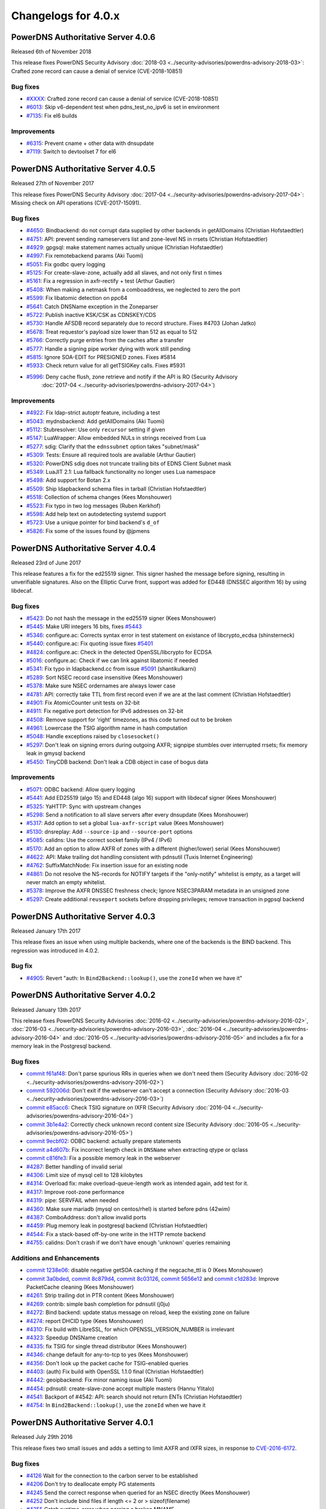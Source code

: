 Changelogs for 4.0.x
====================

PowerDNS Authoritative Server 4.0.6
-----------------------------------

Released 6th of November 2018

This release fixes PowerDNS Security Advisory
:doc:`2018-03 <../security-advisories/powerdns-advisory-2018-03>`: Crafted zone record can cause a denial of service (CVE-2018-10851)

Bug fixes
~~~~~~~~~

- `#XXXX <https://github.com/PowerDNS/pdns/pull/XXXX>`__: Crafted zone record can cause a denial of service (CVE-2018-10851)
- `#6013 <https://github.com/PowerDNS/pdns/pull/6013>`__: Skip v6-dependent test when pdns_test_no_ipv6 is set in environment
- `#7135 <https://github.com/PowerDNS/pdns/pull/7135>`__: Fix el6 builds

Improvements
~~~~~~~~~~~~

- `#6315 <https://github.com/PowerDNS/pdns/pull/6315>`__: Prevent cname + other data with dnsupdate
- `#7119 <https://github.com/PowerDNS/pdns/pull/7119>`__: Switch to devtoolset 7 for el6

PowerDNS Authoritative Server 4.0.5
-----------------------------------

Released 27th of November 2017

This release fixes PowerDNS Security Advisory
:doc:`2017-04 <../security-advisories/powerdns-advisory-2017-04>`: Missing check on API operations (CVE-2017-15091).

Bug fixes
~~~~~~~~~

- `#4650 <https://github.com/PowerDNS/pdns/pull/4650>`__: Bindbackend: do not corrupt data supplied by other backends in getAllDomains (Christian Hofstaedtler)
- `#4751 <https://github.com/PowerDNS/pdns/pull/4751>`__: API: prevent sending nameservers list and zone-level NS in rrsets (Christian Hofstaedtler)
- `#4929 <https://github.com/PowerDNS/pdns/pull/4929>`__: gpgsql: make statement names actually unique (Christian Hofstaedtler)
- `#4997 <https://github.com/PowerDNS/pdns/pull/4997>`__: Fix remotebackend params (Aki Tuomi)
- `#5051 <https://github.com/PowerDNS/pdns/pull/5051>`__: Fix godbc query logging
- `#5125 <https://github.com/PowerDNS/pdns/pull/5125>`__: For create-slave-zone, actually add all slaves, and not only first n times
- `#5161 <https://github.com/PowerDNS/pdns/pull/5161>`__: Fix a regression in axfr-rectify + test (Arthur Gautier)
- `#5408 <https://github.com/PowerDNS/pdns/pull/5408>`__: When making a netmask from a comboaddress, we neglected to zero the port
- `#5599 <https://github.com/PowerDNS/pdns/pull/5599>`__: Fix libatomic detection on ppc64
- `#5641 <https://github.com/PowerDNS/pdns/pull/5641>`__: Catch DNSName exception in the Zoneparser
- `#5722 <https://github.com/PowerDNS/pdns/pull/5722>`__: Publish inactive KSK/CSK as CDNSKEY/CDS
- `#5730 <https://github.com/PowerDNS/pdns/pull/5730>`__: Handle AFSDB record separately due to record structure. Fixes #4703 (Johan Jatko)
- `#5678 <https://github.com/PowerDNS/pdns/pull/5678>`__: Treat requestor's payload size lower than 512 as equal to 512
- `#5766 <https://github.com/PowerDNS/pdns/pull/5766>`__: Correctly purge entries from the caches after a transfer
- `#5777 <https://github.com/PowerDNS/pdns/pull/5777>`__: Handle a signing pipe worker dying with work still pending
- `#5815 <https://github.com/PowerDNS/pdns/pull/5815>`__: Ignore SOA-EDIT for PRESIGNED zones. Fixes #5814
- `#5933 <https://github.com/PowerDNS/pdns/pull/5933>`__: Check return value for all getTSIGKey calls. Fixes #5931
- `#5996 <https://github.com/PowerDNS/pdns/pull/5996>`__: Deny cache flush, zone retrieve and notify if the API is RO (Security Advisory
   :doc:`2017-04 <../security-advisories/powerdns-advisory-2017-04>`)

Improvements
~~~~~~~~~~~~

- `#4922 <https://github.com/PowerDNS/pdns/pull/4922>`__: Fix ldap-strict autoptr feature, including a test
- `#5043 <https://github.com/PowerDNS/pdns/pull/5043>`__: mydnsbackend: Add getAllDomains (Aki Tuomi)
- `#5112 <https://github.com/PowerDNS/pdns/pull/5112>`__: Stubresolver: Use only ``recursor`` setting if given
- `#5147 <https://github.com/PowerDNS/pdns/pull/5147>`__: LuaWrapper: Allow embedded NULs in strings received from Lua
- `#5277 <https://github.com/PowerDNS/pdns/pull/5277>`__: sdig: Clarify that the ``ednssubnet`` option takes "subnet/mask"
- `#5309 <https://github.com/PowerDNS/pdns/pull/5309>`__: Tests: Ensure all required tools are available (Arthur Gautier)
- `#5320 <https://github.com/PowerDNS/pdns/pull/5320>`__: PowerDNS sdig does not truncate trailing bits of EDNS Client Subnet mask
- `#5349 <https://github.com/PowerDNS/pdns/pull/5349>`__: LuaJIT 2.1: Lua fallback functionality no longer uses Lua namespace
- `#5498 <https://github.com/PowerDNS/pdns/pull/5498>`__: Add support for Botan 2.x
- `#5509 <https://github.com/PowerDNS/pdns/pull/5509>`__: Ship ldapbackend schema files in tarball (Christian Hofstaedtler)
- `#5518 <https://github.com/PowerDNS/pdns/pull/5518>`__: Collection of schema changes (Kees Monshouwer)
- `#5523 <https://github.com/PowerDNS/pdns/pull/5523>`__: Fix typo in two log messages (Ruben Kerkhof)
- `#5598 <https://github.com/PowerDNS/pdns/pull/5598>`__: Add help text on autodetecting systemd support
- `#5723 <https://github.com/PowerDNS/pdns/pull/5723>`__: Use a unique pointer for bind backend's ``d_of``
- `#5826 <https://github.com/PowerDNS/pdns/pull/5826>`__: Fix some of the issues found by @jpmens

PowerDNS Authoritative Server 4.0.4
-----------------------------------

Released 23rd of June 2017

This release features a fix for the ed25519 signer. This signer hashed
the message before signing, resulting in unverifiable signatures. Also
on the Elliptic Curve front, support was added for ED448 (DNSSEC
algorithm 16) by using libdecaf.

Bug fixes
~~~~~~~~~

-  `#5423 <https://github.com/PowerDNS/pdns/pull/5423>`__: Do not hash
   the message in the ed25519 signer (Kees Monshouwer)
-  `#5445 <https://github.com/PowerDNS/pdns/pull/5445>`__: Make URI
   integers 16 bits, fixes
   `#5443 <https://github.com/PowerDNS/pdns/issues/5443>`__
-  `#5346 <https://github.com/PowerDNS/pdns/pull/5346>`__: configure.ac:
   Corrects syntax error in test statement on existance of
   libcrypto\_ecdsa (shinsterneck)
-  `#5440 <https://github.com/PowerDNS/pdns/pull/5440>`__: configure.ac:
   Fix quoting issue fixes
   `#5401 <https://github.com/PowerDNS/pdns/issues/5401>`__
-  `#4824 <https://github.com/PowerDNS/pdns/pull/4824>`__: configure.ac:
   Check in the detected OpenSSL/libcrypto for ECDSA
-  `#5016 <https://github.com/PowerDNS/pdns/pull/5016>`__: configure.ac:
   Check if we can link against libatomic if needed
-  `#5341 <https://github.com/PowerDNS/pdns/pull/5341>`__: Fix typo in
   ldapbackend.cc from issue
   `#5091 <https://github.com/PowerDNS/pdns/issues/5091>`__
   (shantikulkarni)
-  `#5289 <https://github.com/PowerDNS/pdns/pull/5289>`__: Sort NSEC
   record case insensitive (Kees Monshouwer)
-  `#5378 <https://github.com/PowerDNS/pdns/pull/5378>`__: Make sure
   NSEC ordernames are always lower case
-  `#4781 <https://github.com/PowerDNS/pdns/pull/4781>`__: API:
   correctly take TTL from first record even if we are at the last
   comment (Christian Hofstaedtler)
-  `#4901 <https://github.com/PowerDNS/pdns/pull/4901>`__: Fix
   AtomicCounter unit tests on 32-bit
-  `#4911 <https://github.com/PowerDNS/pdns/pull/4911>`__: Fix negative
   port detection for IPv6 addresses on 32-bit
-  `#4508 <https://github.com/PowerDNS/pdns/pull/4508>`__: Remove
   support for 'right' timezones, as this code turned out to be broken
-  `#4961 <https://github.com/PowerDNS/pdns/pull/4961>`__: Lowercase the
   TSIG algorithm name in hash computation
-  `#5048 <https://github.com/PowerDNS/pdns/pull/5048>`__: Handle
   exceptions raised by ``closesocket()``
-  `#5297 <https://github.com/PowerDNS/pdns/pull/5297>`__: Don't leak on
   signing errors during outgoing AXFR; signpipe stumbles over
   interrupted rrsets; fix memory leak in gmysql backend
-  `#5450 <https://github.com/PowerDNS/pdns/pull/5450>`__: TinyCDB
   backend: Don't leak a CDB object in case of bogus data

Improvements
~~~~~~~~~~~~

-  `#5071 <https://github.com/PowerDNS/pdns/pull/5071>`__: ODBC backend:
   Allow query logging
-  `#5441 <https://github.com/PowerDNS/pdns/pull/5441>`__: Add ED25519
   (algo 15) and ED448 (algo 16) support with libdecaf signer (Kees
   Monshouwer)
-  `#5325 <https://github.com/PowerDNS/pdns/pull/5325>`__: YaHTTP: Sync
   with upstream changes
-  `#5298 <https://github.com/PowerDNS/pdns/pull/5298>`__: Send a
   notification to all slave servers after every dnsupdate (Kees
   Monshouwer)
-  `#5317 <https://github.com/PowerDNS/pdns/pull/5317>`__: Add option to
   set a global ``lua-axfr-script`` value (Kees Monshouwer)
-  `#5130 <https://github.com/PowerDNS/pdns/pull/5130>`__: dnsreplay:
   Add ``--source-ip`` and ``--source-port`` options
-  `#5085 <https://github.com/PowerDNS/pdns/pull/5085>`__: calidns: Use
   the correct socket family (IPv4 / IPv6)
-  `#5170 <https://github.com/PowerDNS/pdns/pull/5170>`__: Add an option
   to allow AXFR of zones with a different (higher/lower) serial (Kees
   Monshouwer)
-  `#4622 <https://github.com/PowerDNS/pdns/pull/4622>`__: API: Make
   trailing dot handling consistent with pdnsutil (Tuxis Internet
   Engineering)
-  `#4762 <https://github.com/PowerDNS/pdns/pull/4762>`__:
   SuffixMatchNode: Fix insertion issue for an existing node
-  `#4861 <https://github.com/PowerDNS/pdns/pull/4861>`__: Do not
   resolve the NS-records for NOTIFY targets if the "only-notify"
   whitelist is empty, as a target will never match an empty whitelist.
-  `#5378 <https://github.com/PowerDNS/pdns/pull/5378>`__: Improve the
   AXFR DNSSEC freshness check; Ignore NSEC3PARAM metadata in an
   unsigned zone
-  `#5297 <https://github.com/PowerDNS/pdns/pull/5297>`__: Create
   additional ``reuseport`` sockets before dropping privileges; remove
   transaction in pgpsql backend

PowerDNS Authoritative Server 4.0.3
-----------------------------------

Released January 17th 2017

This release fixes an issue when using multiple backends, where one of
the backends is the BIND backend. This regression was introduced in
4.0.2.

Bug fix
~~~~~~~

-  `#4905 <https://github.com/PowerDNS/pdns/pull/4905>`__: Revert "auth:
   In ``Bind2Backend::lookup()``, use the ``zoneId`` when we have it"

PowerDNS Authoritative Server 4.0.2
-----------------------------------

Released January 13th 2017

This release fixes PowerDNS Security Advisories
:doc:`2016-02 <../security-advisories/powerdns-advisory-2016-02>`,
:doc:`2016-03 <../security-advisories/powerdns-advisory-2016-03>`,
:doc:`2016-04 <../security-advisories/powerdns-advisory-2016-04>` and
:doc:`2016-05 <../security-advisories/powerdns-advisory-2016-05>` and includes a fix
for a memory leak in the Postgresql backend.

Bug fixes
~~~~~~~~~

-  `commit f61af48 <https://github.com/PowerDNS/pdns/commit/f61af48>`__:
   Don't parse spurious RRs in queries when we don't need them (Security
   Advisory :doc:`2016-02 <../security-advisories/powerdns-advisory-2016-02>`)
-  `commit 592006d <https://github.com/PowerDNS/pdns/commit/592006d>`__:
   Don't exit if the webserver can't accept a connection (Security
   Advisory :doc:`2016-03 <../security-advisories/powerdns-advisory-2016-03>`)
-  `commit e85acc6 <https://github.com/PowerDNS/pdns/commit/e85acc6>`__:
   Check TSIG signature on IXFR (Security Advisory
   :doc:`2016-04 <../security-advisories/powerdns-advisory-2016-04>`)
-  `commit 3b1e4a2 <https://github.com/PowerDNS/pdns/commit/3b1e4a2>`__:
   Correctly check unknown record content size (Security Advisory
   :doc:`2016-05 <../security-advisories/powerdns-advisory-2016-05>`)
-  `commit 9ecbf02 <https://github.com/PowerDNS/pdns/commit/9ecbf02>`__:
   ODBC backend: actually prepare statements
-  `commit a4d607b <https://github.com/PowerDNS/pdns/commit/a4d607b>`__:
   Fix incorrect length check in ``DNSName`` when extracting qtype or
   qclass
-  `commit c816fe3 <https://github.com/PowerDNS/pdns/commit/c816fe3>`__:
   Fix a possible memory leak in the webserver
-  `#4287 <https://github.com/PowerDNS/pdns/pull/4287>`__: Better
   handling of invalid serial
-  `#4306 <https://github.com/PowerDNS/pdns/pull/4306>`__: Limit size of
   mysql cell to 128 kilobytes
-  `#4314 <https://github.com/PowerDNS/pdns/pull/4314>`__: Overload fix:
   make overload-queue-length work as intended again, add test for it.
-  `#4317 <https://github.com/PowerDNS/pdns/pull/4317>`__: Improve
   root-zone performance
-  `#4319 <https://github.com/PowerDNS/pdns/pull/4319>`__: pipe:
   SERVFAIL when needed
-  `#4360 <https://github.com/PowerDNS/pdns/pull/4360>`__: Make sure
   mariadb (mysql on centos/rhel) is started before pdns (42wim)
-  `#4387 <https://github.com/PowerDNS/pdns/pull/4387>`__: ComboAddress:
   don't allow invalid ports
-  `#4459 <https://github.com/PowerDNS/pdns/pull/4459>`__: Plug memory
   leak in postgresql backend (Christian Hofstaedtler)
-  `#4544 <https://github.com/PowerDNS/pdns/pull/4544>`__: Fix a
   stack-based off-by-one write in the HTTP remote backend
-  `#4755 <https://github.com/PowerDNS/pdns/pull/4755>`__: calidns:
   Don't crash if we don't have enough 'unknown' queries remaining

Additions and Enhancements
~~~~~~~~~~~~~~~~~~~~~~~~~~

-  `commit 1238e06 <https://github.com/PowerDNS/pdns/commit/1238e06>`__:
   disable negative getSOA caching if the negcache\_ttl is 0 (Kees
   Monshouwer)
-  `commit 3a0bded <https://github.com/PowerDNS/pdns/commit/3a0bded>`__,
   `commit 8c879d4 <https://github.com/PowerDNS/pdns/commit/8c879d4>`__,
   `commit 8c03126 <https://github.com/PowerDNS/pdns/commit/8c03126>`__,
   `commit 5656e12 <https://github.com/PowerDNS/pdns/commit/5656e12>`__
   and `commit
   c1d283d <https://github.com/PowerDNS/pdns/commit/c1d283d>`__: Improve
   PacketCache cleaning (Kees Monshouwer)
-  `#4261 <https://github.com/PowerDNS/pdns/pull/4261>`__: Strip
   trailing dot in PTR content (Kees Monshouwer)
-  `#4269 <https://github.com/PowerDNS/pdns/pull/4269>`__: contrib:
   simple bash completion for pdnsutil (j0ju)
-  `#4272 <https://github.com/PowerDNS/pdns/pull/4272>`__: Bind backend:
   update status message on reload, keep the existing zone on failure
-  `#4274 <https://github.com/PowerDNS/pdns/pull/4274>`__: report DHCID
   type (Kees Monshouwer)
-  `#4310 <https://github.com/PowerDNS/pdns/pull/4310>`__: Fix build
   with LibreSSL, for which OPENSSL\_VERSION\_NUMBER is irrelevant
-  `#4323 <https://github.com/PowerDNS/pdns/pull/4323>`__: Speedup
   DNSName creation
-  `#4335 <https://github.com/PowerDNS/pdns/pull/4335>`__: fix TSIG for
   single thread distributor (Kees Monshouwer)
-  `#4346 <https://github.com/PowerDNS/pdns/pull/4346>`__: change
   default for any-to-tcp to yes (Kees Monshouwer)
-  `#4356 <https://github.com/PowerDNS/pdns/pull/4356>`__: Don't look up
   the packet cache for TSIG-enabled queries
-  `#4403 <https://github.com/PowerDNS/pdns/pull/4403>`__: (auth) Fix
   build with OpenSSL 1.1.0 final (Christian Hofstaedtler)
-  `#4442 <https://github.com/PowerDNS/pdns/pull/4442>`__: geoipbackend:
   Fix minor naming issue (Aki Tuomi)
-  `#4454 <https://github.com/PowerDNS/pdns/pull/4454>`__: pdnsutil:
   create-slave-zone accept multiple masters (Hannu Ylitalo)
-  `#4541 <https://github.com/PowerDNS/pdns/pull/4541>`__: Backport of
   #4542: API: search should not return ENTs (Christian Hofstaedtler)
-  `#4754 <https://github.com/PowerDNS/pdns/pull/4754>`__: In
   ``Bind2Backend::lookup()``, use the ``zoneId`` when we have it

PowerDNS Authoritative Server 4.0.1
-----------------------------------

Released July 29th 2016

This release fixes two small issues and adds a setting to limit AXFR and
IXFR sizes, in response to
`CVE-2016-6172 <http://www.openwall.com/lists/oss-security/2016/07/06/4>`__.

Bug fixes
~~~~~~~~~

-  `#4126 <https://github.com/PowerDNS/pdns/pull/4126>`__ Wait for the
   connection to the carbon server to be established
-  `#4206 <https://github.com/PowerDNS/pdns/pull/4206>`__ Don't try to
   deallocate empty PG statements
-  `#4245 <https://github.com/PowerDNS/pdns/pull/4245>`__ Send the
   correct response when queried for an NSEC directly (Kees Monshouwer)
-  `#4252 <https://github.com/PowerDNS/pdns/pull/4252>`__ Don't include
   bind files if length <= 2 or > sizeof(filename)
-  `#4255 <https://github.com/PowerDNS/pdns/pull/4255>`__ Catch
   runtime\_error when parsing a broken MNAME

Improvements
~~~~~~~~~~~~

-  `#4044 <https://github.com/PowerDNS/pdns/pull/4044>`__ Make DNSPacket
   return a ComboAddress for local and remote (Aki Tuomi)
-  `#4056 <https://github.com/PowerDNS/pdns/pull/4056>`__ OpenSSL 1.1.0
   support (Christian Hofstaedtler)
-  `#4169 <https://github.com/PowerDNS/pdns/pull/4169>`__ Fix typos in a
   logmessage and exception (Christian Hofstaedtler)
-  `#4183 <https://github.com/PowerDNS/pdns/pull/4183>`__ pdnsutil:
   Remove checking of ctime and always diff the changes (Hannu Ylitalo)
-  `#4192 <https://github.com/PowerDNS/pdns/pull/4192>`__ dnsreplay:
   Only add Client Subnet stamp when asked
-  `#4250 <https://github.com/PowerDNS/pdns/pull/4250>`__ Use
   toLogString() for ringAccount (Kees Monshouwer)

Additions
~~~~~~~~~

-  `#4133 <https://github.com/PowerDNS/pdns/pull/4133>`__ Add limits to
   the size of received {A,I}XFR (CVE-2016-6172)
-  `#4142 <https://github.com/PowerDNS/pdns/pull/4142>`__ Add used
   filedescriptor statistic (Kees Monshouwer)

PowerDNS Authoritative Server 4.0.0
-----------------------------------

Released July 11th 2016

PowerDNS Authoritative Server 4.0.0 is part of `the great 4.x "Spring
Cleaning" <http://blog.powerdns.com/2015/11/28/powerdns-spring-cleaning/>`__
of PowerDNS which lasted through the end of 2015.

As part of the general cleanup and improvements, we did the following:

-  Moved to C++ 2011, a cleaner more powerful version of C++ that has
   allowed us to `improve the quality of
   implementation <http://bert-hubert.blogspot.nl/2015/01/on-c2011-quality-of-implementation.html>`__
   in many places.
-  Implemented dedicated infrastructure for dealing with DNS names that
   is fully "DNS Native" and needs less escaping and unescaping.
-  All backends derived from the Generic SQL backend use :doc:`prepared
   statements <../backends/generic-sql>`.
-  Both the server and ``pdns_control`` do the right thing when
   ``chroot``'ed.

In addition to this cleanup, 4.0.0 brings the following new features:

-  A revived ODBC backend
   (:doc:`godbc <../backends/generic-odbc>`).
-  A revived LDAP backend (:doc:`ldap <../backends/ldap>`).
-  Support for
   :doc:`CDS/CDNSKEY <../guides/kskrollcdnskey>`
   and :rfc:`7344` key-rollovers.
-  Support for the :doc:`ALIAS <../guides/alias>` record.
-  The webserver and API are no longer marked experimental.

   -  The API-path has moved to ``/api/v1``

-  DNSUpdate is no longer experimental.
-  Default ECDSA (algorithms 13 and 14) support without external
   dependencies.
-  Experimental support for ed25519 DNSSEC signatures (when compiled
   with libsodium support).
-  IXFR consumption support.
-  Many new ``pdnsutil`` commands

   -  ``help`` command now produces the help
   -  Warns if the configuration file cannot be read
   -  Does not check disabled records with ``check-zone`` unless verbose
      mode is enabled
   -  ``create-zone`` command creates a new zone
   -  ``add-record`` command to add records
   -  ``delete-rrset`` and ``replace-rrset`` commands to delete and add
      rrsets
   -  ``edit-zone`` command that spawns ``$EDITOR`` with the zone
      contents in zonefile format regardless of the backend used
      (`blogpost <https://blog.powerdns.com/2016/02/02/powerdns-authoritative-the-new-old-way-to-manage-domains/>`__

The following backend have been dropped in 4.0.0:

-  LMDB.
-  Geo (use the improved :doc:`GeoIP <../backends/geoip>`
   instead).

Important changes:

-  ``pdnssec`` has been renamed to ``pdnsutil``
-  PowerDNS Authoritative Server now listens by default on all IPv6
   addresses.
-  The default for ``pdnsutil secure-zone`` has been changed from 1 2048
   bit RSA KSK and 1 1024 bit RSA ZSK to a single 256 bit ECDSA
   (algorithm 13, ECDSAP256SHA256) key.
-  Several superfluous queries have been dropped from the SQL backend,
   if you use a non-standard SQL schema, please review the new defaults

   -  ``insert-ent-query``, ``insert-empty-non-terminal-query``,
      ``insert-ent-order-query`` have been replaced by one query named
      ``insert-empty-non-terminal-order-query``
   -  ``insert-record-order-query`` has been dropped,
      ``insert-record-query`` now sets the ordername (or NULL)
   -  ``insert-slave-query`` has been dropped, ``insert-zone-query`` now
      sets the type of zone

-  Crypto++ and mbedTLS support is dropped, these are replaced by
   OpenSSL
-  The INCEPTION, INCEPTION-WEEK and EPOCH SOA-EDIT metadata values are
   marked as deprecated and will be removed in 4.1

The final release has the following bug fixes compared to rc2:

-  `#4071 <https://github.com/PowerDNS/pdns/pull/4071>`__ Abort on
   backend failures at startup and retry while running (Kees Monshouwer)
-  `#4099 <https://github.com/PowerDNS/pdns/pull/4099>`__ Don't leak TCP
   connection descriptor if ``pthread_create()`` failed
-  `#4137 <https://github.com/PowerDNS/pdns/pull/4137>`__ gsqlite3:
   Check whether foreign keys should be turned on (Aki Tuomi)

And the following improvements:

-  `#3051 <https://github.com/PowerDNS/pdns/pull/3051>`__ Better error
   message for unfound new slave domains
-  `#4123 <https://github.com/PowerDNS/pdns/pull/4123>`__ check-zone:
   warn on mismatch between algo and NSEC mode

PowerDNS Authoritative Server 4.0.0-rc2
---------------------------------------

Released June 29th 2016

**note**: rc1 was tagged in git but never officially released. Kees
Monshouwer discovered an issue in the gmysql backend that would
terminate the daemon on a connection error, this fixed in rc2.

This Release Candidate adds IXFR consumption and fixes some issues with
prepared statements:

-  `#3937 <https://github.com/PowerDNS/pdns/pull/3937>`__ GSQL: use lazy
   prepared statements (Aki Tuomi)
-  `#3949 <https://github.com/PowerDNS/pdns/pull/3949>`__ Implement
   IXFR-based slaving for Authoritative, fix duplicate AXFRs
-  `#4066 <https://github.com/PowerDNS/pdns/pull/4066>`__ Don't die on a
   mysql timeout (Kees Monshouwer)

Other improvements:

-  `#4061 <https://github.com/PowerDNS/pdns/pull/4061>`__ Various fixes,
   a MySQL-query fix that improves performance and one that allows
   shorter best matches in getAuth()
-  `#3962 <https://github.com/PowerDNS/pdns/pull/3962>`__ Fix OpenBSD
   support
-  `#3972 <https://github.com/PowerDNS/pdns/pull/3972>`__ API: change
   PATCH/PUT on zones to return 204 No Content instead of full zone
   (Christian Hofstaedtler)
-  `#3917 <https://github.com/PowerDNS/pdns/pull/3917>`__ Remotebackend:
   Add getAllDomains call (Aki Tuomi)

Bug fixes and changes:

-  `#3998 <https://github.com/PowerDNS/pdns/pull/3998>`__ remove
   gsql::isOurDomain for now (Kees Monshouwer)
-  `#3989 <https://github.com/PowerDNS/pdns/pull/3989>`__ Fix usage of
   std::distance() in DNSName::isPartOf()
-  `#4001 <https://github.com/PowerDNS/pdns/pull/4001>`__ re enable
   validDNSName() check (Kees Monshouwer)
-  `#3930 <https://github.com/PowerDNS/pdns/pull/3930>`__ Have
   pdns\_control bind-add-zone check for zonefile
-  `#3400 <https://github.com/PowerDNS/pdns/pull/3400>`__ Fix building
   on OpenIndiana
-  `#3961 <https://github.com/PowerDNS/pdns/pull/3961>`__ Allow building
   on CentOS 6 i386
-  `#3940 <https://github.com/PowerDNS/pdns/pull/3940>`__ auth: Don't
   build dnsbulktest and dnstcpbench if boost is too old, fixes building
   on CentOS 6
-  `#3931 <https://github.com/PowerDNS/pdns/pull/3931>`__ Rename
   ``notify`` to ``pdns_notify`` (Christian Hofstaedtler)

PowerDNS Authoritative Server 4.0.0-beta1
-----------------------------------------

Released May 27th 2016

This release features several small fixes and deprecations.

Improvements and Additions
~~~~~~~~~~~~~~~~~~~~~~~~~~

-  `#3851 <https://github.com/PowerDNS/pdns/pull/3851>`__ Disable
   algorithm 13 and 14 if OpenSSL does not support ecdsa or the required
   curves (Kees Monshouwer)
-  `#3857 <https://github.com/PowerDNS/pdns/pull/3857>`__ Add simple
   stubquery tool for testing the stubresolver
-  `#3859 <https://github.com/PowerDNS/pdns/pull/3859>`__ build scripts:
   Stop patching config-dir in pdns.conf (Christian Hofstaedtler)
-  `#3872 <https://github.com/PowerDNS/pdns/pull/3872>`__ Add support
   for multiple carbon servers
-  `#3901 <https://github.com/PowerDNS/pdns/pull/3901>`__ Add support
   for virtual hosting with systemd

Bug fixes
~~~~~~~~~

-  `#3856 <https://github.com/PowerDNS/pdns/pull/3856>`__ Deal with
   unset name in nproxy replies

PowerDNS Authoritative Server 4.0.0-alpha3
------------------------------------------

Released May 11th 2016

Notable changes since 4.0.0-alpha2

-  `#3415 <https://github.com/PowerDNS/pdns/pull/3415>`__ pdnsutil: add
   clear-zone command
-  `#3586 <https://github.com/PowerDNS/pdns/pull/3586>`__ Remove
   send-root-referral option
-  `#3578 <https://github.com/PowerDNS/pdns/pull/3578>`__ Add
   disable-syslog option
-  `#3733 <https://github.com/PowerDNS/pdns/pull/3733>`__ ALIAS
   improvements: DNSSEC and optional on-AXFR expansion of records
-  `#3764 <https://github.com/PowerDNS/pdns/pull/3764>`__ Notify support
   for systemd
-  `#3807 <https://github.com/PowerDNS/pdns/pull/3807>`__ Add TTL
   settings for DNSSECKeeper's caches

Bug fixes
~~~~~~~~~

-  `#3553 <https://github.com/PowerDNS/pdns/pull/3553>`__ pdnsutil:
   properly show key sizes for presigned zones in show-zone
-  `#3507 <https://github.com/PowerDNS/pdns/pull/3507>`__ webserver:
   mask out the api-key setting (Christian Hofstaedtler)
-  `#3580 <https://github.com/PowerDNS/pdns/pull/3580>`__ bindbackend:
   set domain in list() (Kees Monshouwer)
-  `#3595 <https://github.com/PowerDNS/pdns/pull/3595>`__ pdnsutil: add
   NS record without trailing dot with create-zone
-  `#3653 <https://github.com/PowerDNS/pdns/pull/3653>`__ Allow tabs as
   whitespace in zonefiles
-  `#3666 <https://github.com/PowerDNS/pdns/pull/3666>`__ Restore
   recycle backend behaviour (Kees Monshouwer)
-  `#3612 <https://github.com/PowerDNS/pdns/pull/3612>`__ Prevent
   segfault in PostgreSQL backend
-  `#3779 <https://github.com/PowerDNS/pdns/pull/3779>`__,
   `#3768 <https://github.com/PowerDNS/pdns/pull/3768>`__,
   `#3766 <https://github.com/PowerDNS/pdns/pull/3766>`__,
   `#3783 <https://github.com/PowerDNS/pdns/pull/3783>`__ and
   `#3789 <https://github.com/PowerDNS/pdns/pull/3789>`__ DNSName and
   other hardening improvements
-  `#3784 <https://github.com/PowerDNS/pdns/pull/3784>`__ fix SOA
   caching with multiple backends (Kees Monshouwer)
-  `#3827 <https://github.com/PowerDNS/pdns/pull/3827>`__ Force
   NSEC3PARAM algorithm to 1, fixes validation issues when set to not 1

Improvements
~~~~~~~~~~~~

-  `#3637 <https://github.com/PowerDNS/pdns/pull/3637>`__,
   `#3678 <https://github.com/PowerDNS/pdns/pull/3678>`__,
   `#3740 <https://github.com/PowerDNS/pdns/pull/3740>`__ Correct
   root-zone slaving and serving (Kees Monshouwer and others)
-  `#3495 <https://github.com/PowerDNS/pdns/pull/3495>`__ API: Add
   discovery endpoint (Christian Hofstaedtler)
-  `#3389 <https://github.com/PowerDNS/pdns/pull/3389>`__ pdnsutil:
   support chroot
-  `#3596 <https://github.com/PowerDNS/pdns/pull/3596>`__ Remove
   botan-based ecdsa and rsa signers (Kees Monshouwer)
-  `#3478 <https://github.com/PowerDNS/pdns/pull/3478>`__,
   `#3603 <https://github.com/PowerDNS/pdns/pull/3603>`__,
   `#3628 <https://github.com/PowerDNS/pdns/pull/3628>`__ Various build
   system improvements (Ruben Kerkhof)
-  `#3621 <https://github.com/PowerDNS/pdns/pull/3621>`__ Always
   lowercase when inserting into the database
-  `#3651 <https://github.com/PowerDNS/pdns/pull/3651>`__ Rename
   PUBLISH\_\* to PUBLISH-\* domainmetadata
-  `#3656 <https://github.com/PowerDNS/pdns/pull/3656>`__ API: clean up
   cryptokeys resource (Christian Hofstaedtler)
-  `#3632 <https://github.com/PowerDNS/pdns/pull/3632>`__ pdnsutil: Fix
   exit statuses to constants and return 0 when success (saltsa)
-  `#3655 <https://github.com/PowerDNS/pdns/pull/3655>`__ API: Fix
   set-ptr to honor SOA-EDIT-API (Christian Hofstaedtler)
-  `#3720 <https://github.com/PowerDNS/pdns/pull/3720>`__ Many fixes for
   dnswasher (Robert Edmonds)
-  `#3707 <https://github.com/PowerDNS/pdns/pull/3707>`__,
   `#3788 <https://github.com/PowerDNS/pdns/pull/3788>`__ Make MySQL
   timeout configurable (Kees Monshouwer and Brynjar Eide)
-  `#3806 <https://github.com/PowerDNS/pdns/pull/3806>`__ Move key
   validity check out of ``fromISCMap()``, improves DNSSEC performance
-  `#3820 <https://github.com/PowerDNS/pdns/pull/3820>`__ pdnsutil
   load-zone: ignore double SOA

PowerDNS Authoritative Server 4.0.0-alpha2
------------------------------------------

Released February 25th 2016

Notable changes since 4.0.0-alpha1

-  `#3037 <https://github.com/PowerDNS/pdns/pull/3037>`__ Remove
   superfluous gsql queries and stop relying on schema defaults
-  `#3176 <https://github.com/PowerDNS/pdns/pull/3176>`__,
   `#3139 <https://github.com/PowerDNS/pdns/pull/3139>`__ OpenSSL
   support (Christian Hofstaedtler and Kees Monshouwer)
-  `#3128 <https://github.com/PowerDNS/pdns/pull/3128>`__ ECDSA support
   to DNSSEC infra via OpenSSL (Kees Monshouwer)
-  `#3281 <https://github.com/PowerDNS/pdns/pull/3281>`__,
   `#3283 <https://github.com/PowerDNS/pdns/pull/3283>`__,
   `#3363 <https://github.com/PowerDNS/pdns/pull/3363>`__ Remove
   Crypto++ and mbedTLS support
-  `#3298 <https://github.com/PowerDNS/pdns/pull/3298>`__ Implement
   pdnsutil create-zone zone nsname, add-record, delete-rrset,
   replace-rrset
-  `#3407 <https://github.com/PowerDNS/pdns/pull/3407>`__ API: Permit
   wildcard manipulation (Aki Tuomi)
-  `#3230 <https://github.com/PowerDNS/pdns/pull/3230>`__ API: drop
   JSONP, add web security headers (Christian Hofstaedtler)
-  `#3428 <https://github.com/PowerDNS/pdns/pull/3428>`__ API: Fix
   zone/records design mistake (Christian Hofstaedtler)

   -  **Note**: this is a breaking change from alpha1, please review the
      `API documentation <../httpapi>`

Bug fixes
~~~~~~~~~

-  `#3124 <https://github.com/PowerDNS/pdns/pull/3124>`__ Fix several
   bugs with introduced with the change to a single signing key (e.g.
   the SEP bit is set on these single keys)
-  `#3151 <https://github.com/PowerDNS/pdns/pull/3151>`__ Catch DNSName
   build errors in dynhandler (Christian Hofstaedtler)
-  `#3264 <https://github.com/PowerDNS/pdns/pull/3264>`__ GeoIP backend:
   Use correct id numbers for domains (Aki Tuomi)
-  `#3271 <https://github.com/PowerDNS/pdns/pull/3271>`__ ZoneParser:
   Throw PDNSException on too many SOA data elements
-  `#3302 <https://github.com/PowerDNS/pdns/pull/3302>`__ Fix
   bindbackend's feedRecord to handle being slave for the root
-  `#3399 <https://github.com/PowerDNS/pdns/pull/3399>`__ Report OpenSSL
   RSA keysize in bits (Kees Monshouwer)

Improvements
~~~~~~~~~~~~

-  `#3119 <https://github.com/PowerDNS/pdns/pull/3119>`__ Show DNSSEC
   keys for slaved zone (Aki Tuomi)
-  `#3255 <https://github.com/PowerDNS/pdns/pull/3255>`__ Don't log
   authentication errors before sending HTTP basic auth challenge (Jan
   Broer)
-  `#3338 <https://github.com/PowerDNS/pdns/pull/3338>`__ Add weight
   feature to GeoIP backend (Aki Tuomi)
-  `#3364 <https://github.com/PowerDNS/pdns/pull/3364>`__ Shrink
   PacketID by 10% by eliminating padding. (Andrew Nelless)
-  `#3443 <https://github.com/PowerDNS/pdns/pull/3443>`__ Many speedup
   and correctness fixes

PowerDNS Authoritative Server 4.0.0-alpha1
------------------------------------------

Released December 24th 2015
